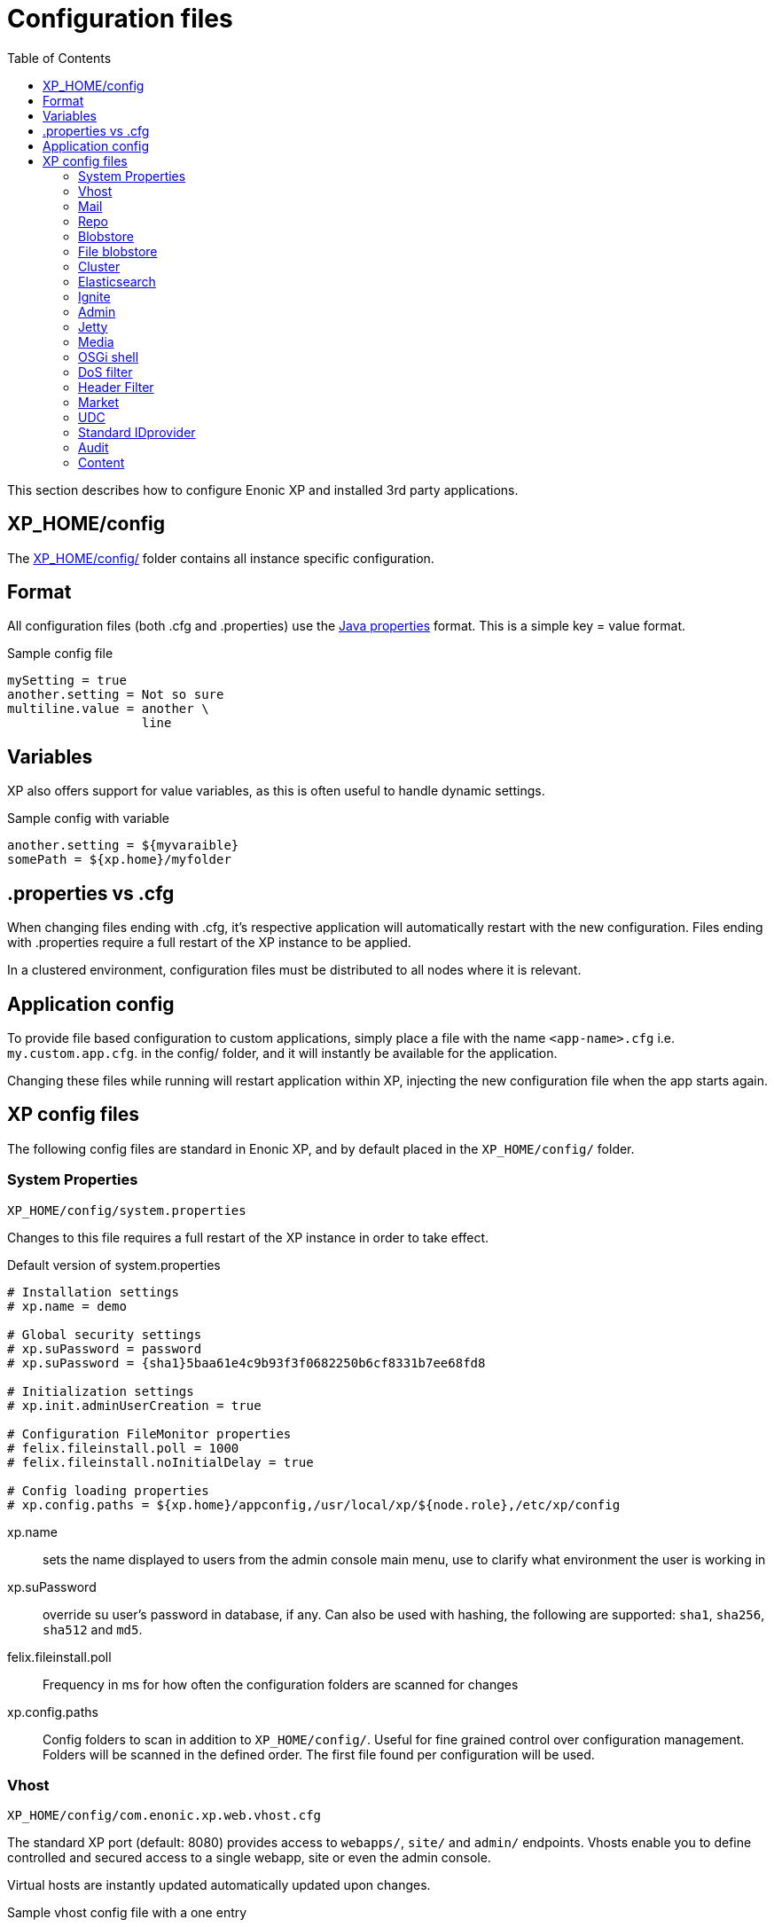= Configuration files
:toc: right
:imagesdir: config

This section describes how to configure Enonic XP and installed 3rd party applications.

== XP_HOME/config

The <<./distro#xp_home,XP_HOME/config/>> folder contains all instance specific configuration.

== Format

All configuration files (both .cfg and .properties) use the https://docs.oracle.com/javase/6/docs/api/java/util/Properties.html#load%28java.io.Reader%29[Java properties] format.
This is a simple key = value format.

.Sample config file
[source,properties]
----
mySetting = true
another.setting = Not so sure
multiline.value = another \
                  line
----

== Variables

XP also offers support for value variables, as this is often useful to handle dynamic settings.

.Sample config with variable
[source,properties]
----
another.setting = ${myvaraible}
somePath = ${xp.home}/myfolder
----

// TODO: how to inject variables

== .properties vs .cfg

When changing files ending with .cfg, it’s respective application will automatically restart with the new configuration.
Files ending with .properties require a full restart of the XP instance to be applied.

In a clustered environment, configuration files must be distributed to all nodes where it is relevant.


== Application config

To provide file based configuration to custom applications,
simply place a file with the name `<app-name>.cfg` i.e. `my.custom.app.cfg`. in the config/ folder, and it will instantly be available for the application.

Changing these files while running will restart application within XP, injecting the new configuration file when the app starts again.

// TODO: Link to details on how to use configuration files in apps.

== XP config files

The following config files are standard in Enonic XP, and by default placed in the `XP_HOME/config/` folder.

=== System Properties

`XP_HOME/config/system.properties`

Changes to this file requires a full restart of the XP instance in order to take effect.

.Default version of system.properties
[source,properties]
----
# Installation settings
# xp.name = demo

# Global security settings
# xp.suPassword = password
# xp.suPassword = {sha1}5baa61e4c9b93f3f0682250b6cf8331b7ee68fd8

# Initialization settings
# xp.init.adminUserCreation = true

# Configuration FileMonitor properties
# felix.fileinstall.poll = 1000
# felix.fileinstall.noInitialDelay = true

# Config loading properties
# xp.config.paths = ${xp.home}/appconfig,/usr/local/xp/${node.role},/etc/xp/config
----

xp.name:: sets the name displayed to users from the admin console main menu, use to clarify what environment the user is working in
xp.suPassword:: override su user's password in database, if any. Can also be used with hashing, the following are supported: `sha1`, `sha256`, `sha512` and `md5`.
// xp.init.adminUserCreation:: TODO
felix.fileinstall.poll:: Frequency in ms for how often the configuration folders are scanned for changes
// felix.fileinstall.noInitialDelay:: TODO
xp.config.paths:: Config folders to scan in addition to `XP_HOME/config/`. Useful for fine grained control over configuration management. Folders will be scanned in the defined order. The first file found per configuration will be used.

[#vhost]
=== Vhost

`XP_HOME/config/com.enonic.xp.web.vhost.cfg`

The standard XP port (default: 8080) provides access to `webapps/`, `site/` and `admin/` endpoints.
Vhosts enable you to define controlled and secured access to a single webapp, site or even the admin console.

Virtual hosts are instantly updated automatically updated upon changes.

.Sample vhost config file with a one entry
[source,properties]
----
enabled = true

mapping.myapp.host = company.com
mapping.myapplication.source = /app
mapping.myapp.target = /webapp/name.of.my.app
mapping.myapp.idProvider.myldap = default
----

enabled:: turns on or of vhosts, enabled = false should only be used for development purposes
host:: specifies the hostname (aka domain) the vhost will handle
source:: refers to basepath used in request, sample above handles company.com/app
target:: is the internal route in XP to the specific endpoint/service
idProvider:: optionally adds one or more idProviders to the vhost. `idProvider` must be followed by the name of an existing idProvider. The example above refers to the idProvider called `myldap`. Supported values are `default` or `enabled`. Only one entry may use `default`.

NOTE: Each mapping must define a unique name to separate the mappings when multiple mappings in the same file. In the example above `myapp` is used.

.Sample vhost config file with both site and admin entries
[source,properties]
----
mapping.website.host = example.com
mapping.website.source = /
mapping.website.target = /site/default/master/website
mapping.website.idProvider.adfs = default
mapping.website.idProvider.system = enabled

mapping.admin.host = example.com
mapping.admin.source = /admin
mapping.admin.target = /admin
mapping.admin.idProvider.system = default
----

=== Mail

`XP_HOME/config/com.enonic.xp.mail.cfg`

Use this file to configure global mail server settings for XP.

.Sample mail configuration with authentication and TLS enabled
[source,properties]
----
smtpHost=mail.server.com
smtpPort=25
smtpAuth=true
smtpUser=user
smtpPassword=secret
smtpTLS=true
----

smtpHost:: Host name of the SMTP server. Default: `localhost`.
smtpPort:: TCP port of the SMTP server. Default: `25`.
smtpAuth:: Enable authentication with SMTP server. Default: `false`
smtpUser:: User to be used during authentication with the SMTP server, if ‘smtpAuth = true`.
smtpPassword:: Password to be used during authentication with the SMTP server, if ‘smtpAuth = true`.
smtpTLS:: Turns on Transport Layer Security (TLS) security for SMTP if required. Default: `false`.

=== Repo

`XP_HOME/config/com.enonic.xp.repo.cfg`

Configure default snapshots folder.

.Example below uses default settings
[source,properties]
----
snapshots.dir = ${xp.home}/snapshots
----

=== Blobstore

`XP_HOME/config/com.enonic.xp.blobstore.cfg`

Control settings for the blobstore persistance layer.

.Sample showing default settings
[source,properties]
----
provider = file
cache = true
cache.sizeThreshold = 1mb
cache.memoryCapacity = 100mb
----

provider:: is the blobstore provider to use. Default value is `file`. Other providers will be made available in future releases. Each provider will have a separate configuration file named `com.enonic.xp.blobstore.<providername>.cfg`
cache:: enables or disables memory caching of blobs fetched from the blobstore. Default: true
cache.sizeThreshold:: specifies the maximum size for objects to be cached. Default: 1mb. The size notation accepts a number plus byte-size idenfier (b/kb/mb/gb/tb/pb)
cache.memoryCapacity:: is the maximum memory footprint of the blob cache. Default: 100mb. The size notation accepts a number plus byte-size idenfier (b/kb/mb/gb/tb/pb)

=== File blobstore

`XP_HOME/config/com.enonic.xp.blobstore.file.cfg`

Control settings for the file-based blobstore implementation

.Sample showing default settings
[source,properties]
----
baseDir = ${xp.home}/repo/blob
readThrough.provider = none
readThrough.enabled = false
readThrough.sizeThreshold = 100mb
----

baseDir:: specifies root location of blobs. Default: ``${xp.home}/repo/blob`.
// readThrough.provider:: TODO TODO is a file-based cache. Used to cache files on local disk to boost performance of the underlying blobstore filesystem
readThrough.enabled:: enables or disables readthough provider. Default: `false`.
readThrough.sizeThreshold:: specifies he maximum size of objects to be cache in readthrough provider. Default: 100mb. The size notation accepts a number plus byte-size idenfier (b/kb/mb/gb/tb/pb)

// TODO: Verify existence of readThrough provider and actual values!


=== Cluster

`XP_HOME/config/com.enonic.xp.cluster.cfg`

Basic cluster settings

.Sample cluster configuration
[source,properties]
----
cluster.enabled = false
node.name = Anode

discovery.unicast.hosts = 127.0.0.1
network.host = 127.0.0.1
network.publish.host = 127.0.0.1

session.replication.enabled = false
----

cluster.enabled:: When `true` node wil try to join a cluster. Default: `false`.
node.name:: should normally not be set. Default: auto generated value
discovery.unicast.hosts:: is an explicit list of nodes that can join the cluster. Default: `127.0.0.1`.
network.host:: sets the bind address. Default: `127.0.0.1`. Can be an explicit IP-address, a host-name or an alias. See the section below for an overview of aliases
network.publish.host:: sets the address other nodes will use to communicate with this node. Default `127.0.0.1`
session.replication.enabled:: is a highly experimental feature. Requires that the Ignite component is enabled and started. Default: `false`

Network host aliases:

* `\_local_` : Will be resolved to the local ip address.
* `\_[networkInterface]_` : Resolves to the ip address of the provided network interface. For example `\_en0_`
* `\_[networkInterface]:ipv4_` : Resolves to the ipv4 address of the provided network interface. For example `\_en0:ipv4_`
* `\_[networkInterface]:ipv6_` : Resolves to the ipv6 address of the provided network interface. For example `\_en0:ipv6_`


=== Elasticsearch

`XP_HOME/config/com.enonic.xp.elasticsearch.cfg`

Tuning of all relevant settings for the embedded Elasticsearch component

.Sample ES configuration
[source,properties]
----
node.client = false
node.data = true
node.master = true

path = ${xp.home}/repo/index
path.data = ${path}/data
path.work = ${path}/work
path.conf = ${path}/conf
path.logs = ${path}/logs
path.plugins = ${path}/plugins

cluster.name = mycluster
cluster.routing.allocation.disk.threshold_enabled = false

http.enabled = false
transport.tcp.port = 9300-9400

gateway.expected_nodes = 1
gateway.recover_after_time = 5m
gateway.recover_after_nodes = 1
discovery.zen.minimum_master_nodes = 1
discovery.unicast.port = 9300
index.recovery.initial_shards = 1
----

node.data::  Allow data to be distributed to this node. Default: `true`.
node.master:: Allow this node to be eligible as a master node. Default: `true`.
path:: Path to directory where elasticsearch stores files. Default: `${xp.home}/repo/index`. Should be on a local file-system, not sharded.
path.data:: Path to directory where to store index data allocated for this node. Default: `$path/data`.
path.work:: Path to temporary files. Default: `${xp.home}/repo/index/work`.
path.conf:: Path to directory containing configuration. Default: `$path/conf`.
path.logs:: Path to log files. Default: `${xp.home}/repo/index/logs`.
path.plugins:: Path to where plugins are installed. Default: `$path/plugins`.
cluster.name:: Elasticsearch cluster name. Default: `mycluster`.
cluster.routing.allocation.disk.threshold_enabled:: Prevent shard allocation on nodes depending on disk usage. Default: `false`.
http.enabled:: Enable the HTTP module. Default false.
transport.tcp.port:: Custom port for the node to node communication. Default: `9300-9400`.
gateway.expected_nodes:: Number of nodes expected to be in the cluster to start the recovery immediately. Default: `1`.
gateway.recover_after_time:: Time to wait until recovery happens once the nodes are met. Default: `5m`.
gateway.recover_after_nodes:: Number of nodes expected to be in the cluster to start the recovery after gateway.recover_after_time. Default: `1`.
discovery.unicast.port:: List of ports to perform discovery when new nodes are started. Default: `9300`.
index.recovery.initial_shards:: Number of shards expected to be found on full cluster restart per index. Default: `quorum`.

=== Ignite

`XP_HOME/config/com.enonic.xp.ignite.cfg`

NOTE: Ignite is an experimental grid memory feature, not yet ready for production use.

To use this feature, the Ignite OSGi bundle must also first be activated

.Sample Ignite configuration
[source,properties]
----
discovery.tcp.port = 47500
discovery.tcp.port.range = 0
discovery.tcp.reconnect = 10
discovery.tcp.network.timeout = 5000
discovery.tcp.socket.timeout = 2000
discovery.tcp.ack.timeout = 2000
discovery.tcp.join.timeout = 0
discovery.tcp.stat.printfreq = 0

communication.message.queue.limit = 1024
----

discovery.tcp.port:: Local port to listen to. Default: `47500`.
discovery.tcp.port.range:: Range for local ports. Local node will try to bind on first available port starting from `discovery.tcp.port` up until `discovery.tcp.port` + `discovery.tcp.port.range`. Default: `0`.
discovery.tcp.reconnect:: Number of times the node tries to (re)establish connection to another node. Default: `10`.
discovery.tcp.network.timeout:: Maximum network timeout to use for network operations (in ms). Default: `5000`.
discovery.tcp.socket.timeout:: Socket operations timeout (in ms). Default: `5000`.
discovery.tcp.ack.timeout:: Timeout for receiving acknowledgement for sent message (in ms). Default: `5000`.
discovery.tcp.join.timeout:: Join timeout (in ms). Default: `0`.
discovery.tcp.stat.printfreq:: Statistics print frequency. Default: `0`.
communication.message.queue.limit:: Message queue limit for incoming and outgoing messages. Default: `1024`.

=== Admin

`XP_HOME/config/com.enonic.xp.app.main.cfg`

Basic settings for the XP admin console

.Sample configuration
[source,properties]
----
# Disable the "Welcome tour" from the XP Home Screen. Default enabled.
tourDisabled = true
----

=== Jetty

`XP_HOME/config/com.enonic.xp.web.jetty.cfg`

Selected options to configure the embedded servlet engine Jetty

.Sample Jetty configuration
[source,properties]
----
host =
sendServerHeader = false

# Connection
timeout = 60000

# HTTP settings
http.enabled = true
http.port = 8080
http.requestHeaderSize = 32768
http.responseHeaderSize = 32768

# Session
session.timeout = 60
session.cookieName = JSESSIONID

# Compression
gzip.enabled = true
gzip.minSize = 16

# Logging
log.enabled = false
log.file = ${xp.home}/logs/jetty-yyyy_mm_dd.request.log
log.append = true
log.extended = true
log.timeZone = GMT
log.retainDays = 31
----

host:: should only be set this if host name (or ip) needs to be fixed.
sendServerHeader:: True to send server name in header. Default: `false`.
timeout:: specifies socket timeout for connections in ms.
http.enabled:: true enables HTTP connections. Default: `true`.
http.port:: specifies http port number to use. Default: `8080`.
http.requestHeaderSize:: Maximum request header size. Default: 32K.
http.requestHeaderSize:: Maximum response header size. Default: 32K.
session.timeout:: Session timeout (when inactive) in minutes. Default: `60`.
session.cookiename:: Cookie name to use for sessions. Default: `JSESSIONID`.
gzip.enabled:: Enables GZIP compression for responses. Default: `true`.
gzip.minsize:: Minimum number of bytes in response to consider compressing the response. Default: `16`.
log.enabled:: Turns on request logging. Default: `false`.
log.file:: Request log file location. Default: `${xp.home}/logs/jetty-yyyy_mm_dd.request.log`.
log.append:: append to existing file, or create new one when started. Default: `true`.
log.extended:: turns on extended logging format. Default: `true`.
log.timeZone:: Timezone to display timestamp in. Default: `GMT`.
log.retainDays:: Number of days to retain the logs. Default: `31`.


=== Media

`XP_HOME/config/com.enonic.xp.media.cfg`

Specify additional mime types if you are missing something.
// TODO: Specify where this is this used?

.Sample additional mime types
[source,properties]
----
# Media type mappings
ext.mp3 = audio/mpeg3
ext.p = text/x-pascal
----

ext.<file-extension>:: value must match a defined mime type

=== OSGi shell

`XP_HOME/config/com.enonic.xp.server.shell.cfg`

Optionally activate shell to manage OSGi bundles remotely

.Sample config to activate shell
[source,properties]
----
enabled = true
telnet.ip = 127.0.0.1
telnet.port = 5555
telnet.maxConnect = 2
telnet.socketTimeout = 0
----

enabled:: turns on shell service. Default: `false`.
// TODO: telnet.ip
telnet.ip:: Default: `127.0.0.1`
telnet.port:: Port to use for service. Default: `5555`.
telnet.maxConnect:: Maximum number of concurrent connections. Default: `2`.
telnet.socketTimeout:: Default: `0`

=== DoS filter

`XP_HOME/config/com.enonic.xp.web.dos.cfg`

Activate and configure the DoS (Denial Of Service) feature.

.Sample config to activate shell
[source,properties]
----
enabled = true

maxRequestsPerSec = 25
delayMs = 100
maxWaitMs = 50
throttledRequests = 5
throttleMs = 30000
maxRequestMs = 30000
maxIdleTrackerMs = 30000
insertHeaders = true
trackSessions = true
remotePort = false
ipWhitelist =
----

enabled:: enables the DOS filter. Default: `false`.
maxRequestsPerSec:: Maximum number of requests from a connection per second. Requests in excess of this are first delayed, then throttled. Default: `25`.
delayMs:: Delay imposed on all requests over the rate limit. -1 = reject request, 0 delay. Default: `100`.
maxWaitMs:: Duration in ms to blocking wait for the throttle semaphore. Default: `50`.
throttledRequests:: Number of requests over the rate limit to be considered at once. Default: `5`.
throttleMs:: Duration in ms to async wait for semaphore. Default: `30000`.
maxRequestMs:: Duration in ms to allow the request to run. Default: `30000`.
maxIdleTrackersMs:: Duration in ms to keep track of request rates for a connection, before deciding that the user has gone away, and discarding it. Default: `30000`.
insertHeaders:: If true, insert the DoSFilter headers into the response. Default: `true`.
trackSessions:: If true, usage rate is tracked by session if a session exists. Default: `true`.
remotePort:: If true and session tracking is not used, then rate is tracked by IP+port (effectively connection). Default: `false`.
ipWhitelist:: A comma-separated list of IP addresses that will not be rate limited.

=== Header Filter

`XP_HOME/config/com.enonic.xp.web.header.cfg`

Configure default HTTP response headers.

.Cross site scripting prevention headers
[source,properties]
----
headerConfig = set X-Frame-Options: SAMEORIGIN,set X-XSS-Protection: 1; mode=block,set X-Content-Type-Options: nosniff
----

headerConfig:: Customizes default HTTP response headers. Accepts the following format: `[action] [header name]: [header value](,[action] [header name]: [header value])`. Supported header actions are `set`, `add`, `setDate` and `addDate`.

=== Market

`XP_HOME/config/com.enonic.xp.market.cfg`

Enonic Market configuration options:

.Default config file settings
[source,properties]
----
marketUrl = https://market.enonic.com/applications
----


=== UDC

`XP_HOME/config/com.enonic.xp.server.udc.cfg`

UDC (Usage Data Collector) is passing anonymous usage data 10 minutes after startup and then every 24 hours.
This is only used to see what platforms are used and improve platform stability.

.Sample UDC config file - default true
[source,properties]
----
enabled = true
----


=== Standard IDprovider

`XP_HOME/config/com.enonic.xp.app.standardidprovider.cfg`

The Standard ID Provider, in charge of the login for admin by default, has a “Create Admin User” mode for new installations.
When enabled, you may postpone creation of the admin user. You may turn off this feature.

.Sample idprovider config file
[source,properties]
----
loginWithoutUser = true
----

loginWithoutUser:: Set to false to force creation of user before logging in. Default: `true`.


=== Audit

NOTE: This config file was first introduced in v7.2

`XP_HOME/config/com.enonic.xp.audit.cfg`

Configure the audit log feature.

.Sample audit config file
[source,properties]
----
# enabled = true
# outputLogs = false
----

enabled:: Set to false to disable the creation of audit log entries. Default: `true`.
outputLogs:: Set to true to log the stored audit log entries. Default: `false`.


=== Content

NOTE: This config file was first introduced in v7.2

`XP_HOME/config/com.enonic.xp.content.cfg`

Configure the content layer behaviour.

.Sample content config file
[source,properties]
----
auditlog.enabled = true
----

auditlog.enabled:: Set to false to disable the creation of audit log entries on content API operations. Default: `true`.
